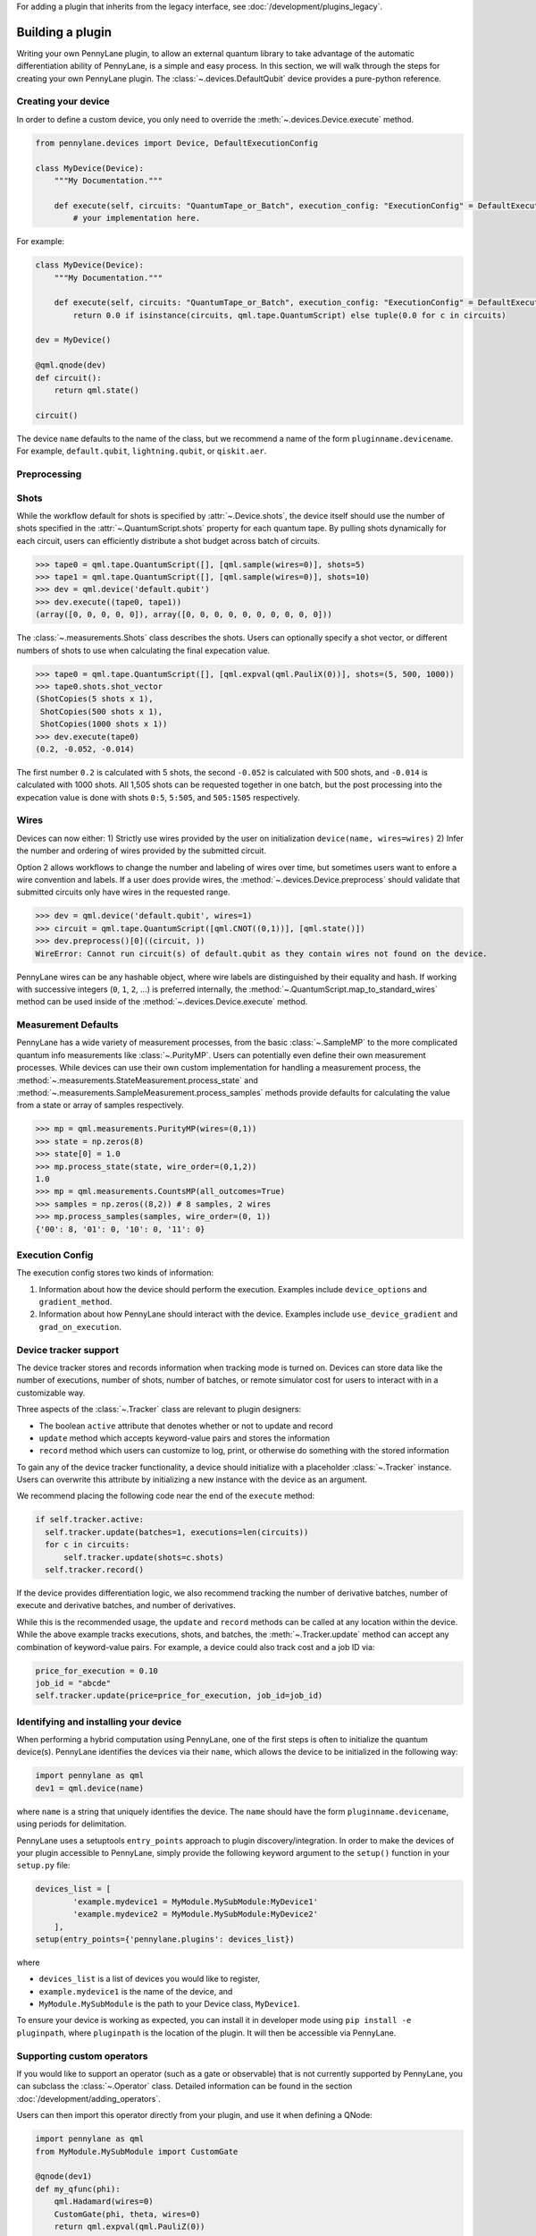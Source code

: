 .. role:: html(raw)
   :format: html

For adding a plugin that inherits from the legacy interface, see :doc:`/development/plugins_legacy`.

.. _plugin_overview:

Building a plugin
=================

Writing your own PennyLane plugin, to allow an external quantum library to take advantage of the
automatic differentiation ability of PennyLane, is a simple and easy process. In this section,
we will walk through the steps for creating your own PennyLane plugin. The :class:`~.devices.DefaultQubit`
device provides a pure-python reference.

Creating your device
--------------------

In order to define a custom device, you only need to override the :meth:`~.devices.Device.execute` method.

.. code-block:: python

    from pennylane.devices import Device, DefaultExecutionConfig

    class MyDevice(Device):
        """My Documentation."""

        def execute(self, circuits: "QuantumTape_or_Batch", execution_config: "ExecutionConfig" = DefaultExecutionConfig):
            # your implementation here.

For example:

.. code-block:: python

    class MyDevice(Device):
        """My Documentation."""

        def execute(self, circuits: "QuantumTape_or_Batch", execution_config: "ExecutionConfig" = DefaultExecutionConfig):
            return 0.0 if isinstance(circuits, qml.tape.QuantumScript) else tuple(0.0 for c in circuits)

    dev = MyDevice()

    @qml.qnode(dev)
    def circuit():
        return qml.state()

    circuit()

The device ``name`` defaults to the name of the class, but we recommend a name of the form ``pluginname.devicename``.
For example, ``default.qubit``, ``lightning.qubit``, or ``qiskit.aer``.

Preprocessing
-------------

Shots
-----

While the workflow default for shots is specified by :attr:`~.Device.shots`, the device itself should use
the number of shots specified in the :attr:`~.QuantumScript.shots` property for each quantum tape.
By pulling shots dynamically for each circuit, users can efficiently distribute a shot budget across batch of
circuits.

>>> tape0 = qml.tape.QuantumScript([], [qml.sample(wires=0)], shots=5)
>>> tape1 = qml.tape.QuantumScript([], [qml.sample(wires=0)], shots=10)
>>> dev = qml.device('default.qubit')
>>> dev.execute((tape0, tape1))
(array([0, 0, 0, 0, 0]), array([0, 0, 0, 0, 0, 0, 0, 0, 0, 0]))

The :class:`~.measurements.Shots` class describes the shots. Users can optionally specify a shot vector, or
different numbers of shots to use when calculating the final expecation value.

>>> tape0 = qml.tape.QuantumScript([], [qml.expval(qml.PauliX(0))], shots=(5, 500, 1000))
>>> tape0.shots.shot_vector
(ShotCopies(5 shots x 1),
 ShotCopies(500 shots x 1),
 ShotCopies(1000 shots x 1))
>>> dev.execute(tape0)
(0.2, -0.052, -0.014)

The first number ``0.2`` is calculated with 5 shots, the second ``-0.052`` is calculated with 500 shots, and
``-0.014`` is calculated with 1000 shots.  All 1,505 shots can be requested together in one batch, but the post
processing into the expecation value is done with shots ``0:5``, ``5:505``, and ``505:1505`` respectively.

Wires
-----

Devices can now either:
1) Strictly use wires provided by the user on initialization ``device(name, wires=wires)``
2) Infer the number and ordering of wires provided by the submitted circuit.

Option 2 allows workflows to change the number and labeling of wires over time, but sometimes users want
to enfore a wire convention and labels. If a user does provide wires, the :method:`~.devices.Device.preprocess` should
validate that submitted circuits only have wires in the requested range.

>>> dev = qml.device('default.qubit', wires=1)
>>> circuit = qml.tape.QuantumScript([qml.CNOT((0,1))], [qml.state()])
>>> dev.preprocess()[0]((circuit, ))
WireError: Cannot run circuit(s) of default.qubit as they contain wires not found on the device.

PennyLane wires can be any hashable object, where wire labels are distinguished by their equality and hash.
If working with successive integers (``0``, ``1``, ``2``, ...) is preferred internally,
the :method:`~.QuantumScript.map_to_standard_wires` method can be used inside of 
the :method:`~.devices.Device.execute` method.

Measurement Defaults
--------------------

PennyLane has a wide variety of measurement processes, from the basic :class:`~.SampleMP` to the more complicated
quantum info measurements like :class:`~.PurityMP`. Users can potentially even define their own measurement processes.
While devices can use their own custom implementation for handling a measurement process,
the :method:`~.measurements.StateMeasurement.process_state` and :method:`~.measurements.SampleMeasurement.process_samples` methods
provide defaults for calculating the value from a state or array of samples respectively.

>>> mp = qml.measurements.PurityMP(wires=(0,1))
>>> state = np.zeros(8)
>>> state[0] = 1.0
>>> mp.process_state(state, wire_order=(0,1,2))
1.0
>>> mp = qml.measurements.CountsMP(all_outcomes=True)
>>> samples = np.zeros((8,2)) # 8 samples, 2 wires
>>> mp.process_samples(samples, wire_order=(0, 1))
{'00': 8, '01': 0, '10': 0, '11': 0}

Execution Config
----------------

The execution config stores two kinds of information:

1) Information about how the device should perform the execution. Examples include ``device_options`` and ``gradient_method``.
2) Information about how PennyLane should interact with the device. Examples include ``use_device_gradient`` and ``grad_on_execution``.


Device tracker support
----------------------

The device tracker stores and records information when tracking mode is turned on. Devices can store data like
the number of executions, number of shots, number of batches, or remote simulator cost for users to interact with
in a customizable way.

Three aspects of the :class:`~.Tracker` class are relevant to plugin designers:

* The boolean ``active`` attribute that denotes whether or not to update and record
* ``update`` method which accepts keyword-value pairs and stores the information
* ``record`` method which users can customize to log, print, or otherwise do something with the stored information

To gain any of the device tracker functionality, a device should initialize with a placeholder 
:class:`~.Tracker` instance. Users can overwrite this attribute by initializing a new instance with
the device as an argument.

We recommend placing the following code near the end of the ``execute`` method:

.. code-block:: python

  if self.tracker.active:
    self.tracker.update(batches=1, executions=len(circuits))
    for c in circuits:
        self.tracker.update(shots=c.shots)
    self.tracker.record()

If the device provides differentiation logic, we also recommend tracking the number of derivative batches,
number of execute and derivative batches, and number of derivatives.

While this is the recommended usage, the ``update`` and ``record`` methods can be called at any location
within the device. While the above example tracks executions, shots, and batches, the 
:meth:`~.Tracker.update` method can accept any combination of
keyword-value pairs.  For example, a device could also track cost and a job ID via:

.. code-block:: python

  price_for_execution = 0.10
  job_id = "abcde"
  self.tracker.update(price=price_for_execution, job_id=job_id)

Identifying and installing your device
--------------------------------------

When performing a hybrid computation using PennyLane, one of the first steps is often to
initialize the quantum device(s). PennyLane identifies the devices via their ``name``,
which allows the device to be initialized in the following way:

.. code-block:: python

    import pennylane as qml
    dev1 = qml.device(name)

where ``name`` is a string that uniquely identifies the device. The ``name``
should have the form ``pluginname.devicename``, using periods for delimitation.

PennyLane uses a setuptools ``entry_points`` approach to plugin discovery/integration.
In order to make the devices of your plugin accessible to PennyLane, simply provide the
following keyword argument to the ``setup()`` function in your ``setup.py`` file:

.. code-block:: python

    devices_list = [
            'example.mydevice1 = MyModule.MySubModule:MyDevice1'
            'example.mydevice2 = MyModule.MySubModule:MyDevice2'
        ],
    setup(entry_points={'pennylane.plugins': devices_list})

where

* ``devices_list`` is a list of devices you would like to register,

* ``example.mydevice1`` is the name of the device, and

* ``MyModule.MySubModule`` is the path to your Device class, ``MyDevice1``.

To ensure your device is working as expected, you can install it in developer mode using
``pip install -e pluginpath``, where ``pluginpath`` is the location of the plugin. It will
then be accessible via PennyLane.

Supporting custom operators
---------------------------

If you would like to support an operator (such as a gate or observable) that is not currently supported by
PennyLane, you can subclass the :class:`~.Operator` class. Detailed information can be found in the
section :doc:`/development/adding_operators`.

Users can then import this operator directly from your plugin, and use it when defining a QNode:

.. code-block:: python

    import pennylane as qml
    from MyModule.MySubModule import CustomGate

    @qnode(dev1)
    def my_qfunc(phi):
        qml.Hadamard(wires=0)
        CustomGate(phi, theta, wires=0)
        return qml.expval(qml.PauliZ(0))

.. warning::

    If you are providing custom operators not natively supported by PennyLane, it is recommended
    that the plugin unit tests provide tests to ensure that PennyLane returns the correct
    gradient for the custom operations.

If the custom operator is diagonal in the computational basis, it can be added to the
``diagonal_in_z_basis`` attribute in ``pennylane.ops.qubit.attributes``. Devices can use this
information to implement faster simulations.